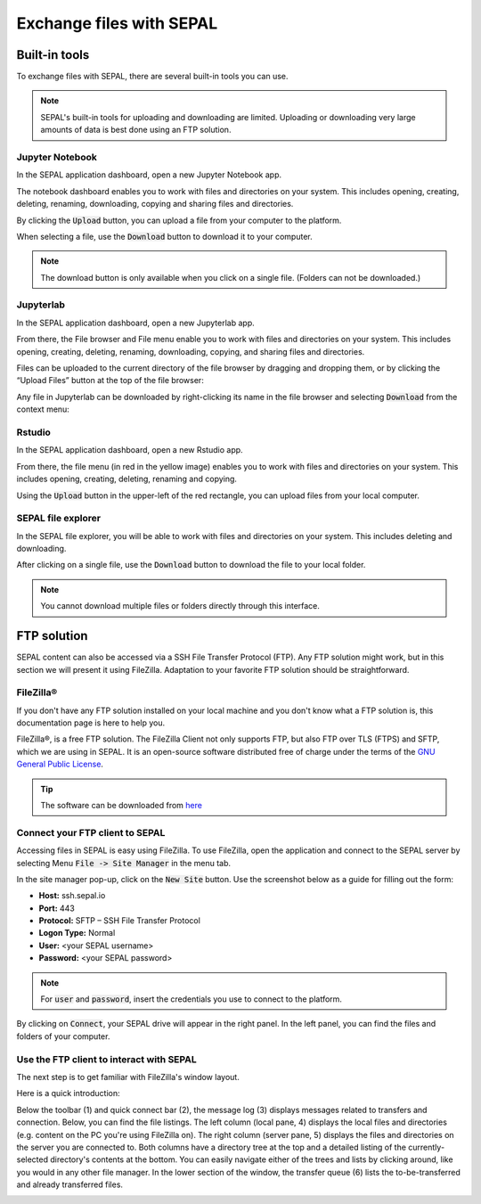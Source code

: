 Exchange files with SEPAL
=========================

Built-in tools 
--------------

To exchange files with SEPAL, there are several built-in tools you can use. 

.. note:: 

    SEPAL's built-in tools for uploading and downloading are limited. Uploading or downloading very large amounts of data is best done using an FTP solution. 

Jupyter Notebook 
^^^^^^^^^^^^^^^^

In the SEPAL application dashboard, open a new Jupyter Notebook app.

The notebook dashboard enables you to work with files and directories on your system. This includes opening, creating, deleting, renaming, downloading, copying and sharing files and directories.

By clicking the :code:`Upload` button, you can upload a file from your computer to the platform.

When selecting a file, use the :code:`Download` button to download it to your computer.

.. note::

    The download button is only available when you click on a single file. (Folders can not be downloaded.)

.. image:: ../_images/setup/filezilla/jupyter-notebook-dashboard.png


Jupyterlab
^^^^^^^^^^

In the SEPAL application dashboard, open a new Jupyterlab app. 

From there, the File browser and File menu enable you to work with files and directories on your system. This includes opening, creating, deleting, renaming, downloading, copying, and sharing files and directories.

Files can be uploaded to the current directory of the file browser by dragging and dropping them, or by clicking the “Upload Files” button at the top of the file browser:

.. youtube:: 1bd2QHqQSH4

Any file in Jupyterlab can be downloaded by right-clicking its name in the file browser and selecting :code:`Download` from the context menu:

.. youtube:: Wl7Ozl6rMcc

.. seealso:: 

    More information about the Jupyterlab interface can be found in the Jupyterlab `documentation <https://Jupyterlab.readthedocs.io/en/stable/getting_started/overview.html>`_.

Rstudio
^^^^^^^

In the SEPAL application dashboard, open a new Rstudio app.

From there, the file menu (in red in the yellow image) enables you to work with files and directories on your system. This includes opening, creating, deleting, renaming and copying.

.. image:: ../_images/setup/filezilla/rstudio_dashboard.png

Using the :code:`Upload` button in the upper-left of the red rectangle, you can upload files from your local computer.

SEPAL file explorer
^^^^^^^^^^^^^^^^^^^

In the SEPAL file explorer, you will be able to work with files and directories on your system. This includes deleting and downloading.

After clicking on a single file, use the :code:`Download` button to download the file to your local folder.

.. image:: ../_images/setup/filezilla/sepal_file_manager.png

.. note::

    You cannot download multiple files or folders directly through this interface.

FTP solution 
------------

SEPAL content can also be accessed via a SSH File Transfer Protocol (FTP). Any FTP solution might work, but in this section we will present it using FileZilla. Adaptation to your favorite FTP solution should be straightforward. 

FileZilla®
^^^^^^^^^

If you don't have any FTP solution installed on your local machine and you don't know what a FTP solution is, this documentation page is here to help you. 

.. seealso::

    An FTP client is software that allows you to connect to an FTP server in order to exchange files. Once connected, you can upload, download, copy or delete files on the remote computer or your local computer.

FileZilla®, is a free FTP solution. The FileZilla Client not only supports FTP, but also FTP over TLS (FTPS) and SFTP, which we are using in SEPAL. It is an open-source software distributed free of charge under the terms of the `GNU General Public License <https://www.gnu.org/licenses/gpl-3.0.en.html>`_.

.. tip:: 

    The software can be downloaded from `here <https://FileZilla-project.org/download.php?type=client>`_


Connect your FTP client to SEPAL
^^^^^^^^^^^^^^^^^^^^^^^^^^^^^^^^

Accessing files in SEPAL is easy using FileZilla. To use FileZilla, open the application and connect to the SEPAL server by selecting Menu :code:`File -> Site Manager` in the menu tab. 

In the site manager pop-up, click on the :code:`New Site` button. Use the screenshot below as a guide for filling out the form:

-   **Host:** ssh.sepal.io 
-   **Port:** 443
-   **Protocol:** SFTP – SSH File Transfer Protocol
-   **Logon Type:** Normal 
-   **User:** <your SEPAL username>
-   **Password:** <your SEPAL password> 

.. note::

    For :code:`user` and :code:`password`, insert the credentials you use to connect to the platform.

.. image:: ../_images/setup/filezilla/register_new_site.png

By clicking on :code:`Connect`, your SEPAL drive will appear in the right panel. In the left panel, you can find the files and folders of your computer.

Use the FTP client to interact with SEPAL 
^^^^^^^^^^^^^^^^^^^^^^^^^^^^^^^^^^^^^^^^^

The next step is to get familiar with FileZilla's window layout.

Here is a quick introduction:

Below the toolbar (1) and quick connect bar (2), the message log (3) displays messages related to transfers and connection. Below, you can find the file listings. The left column (local pane, 4) displays the local files and directories (e.g. content on the PC you're using FileZilla on). The right column (server pane, 5) displays the files and directories on the server you are connected to. Both columns have a directory tree at the top and a detailed listing of the currently-selected directory's contents at the bottom. You can easily navigate either of the trees and lists by clicking around, like you would in any other file manager. In the lower section of the window, the transfer queue (6) lists the to-be-transferred and already transferred files.

.. image:: ../_images/setup/filezilla/filezilla_panel.png

.. seealso::

    For more information on using FileZilla, navigate to their `wiki page <https://wiki.FileZilla-project.org/FileZilla_Client_Tutorial_(en)>`_. 


